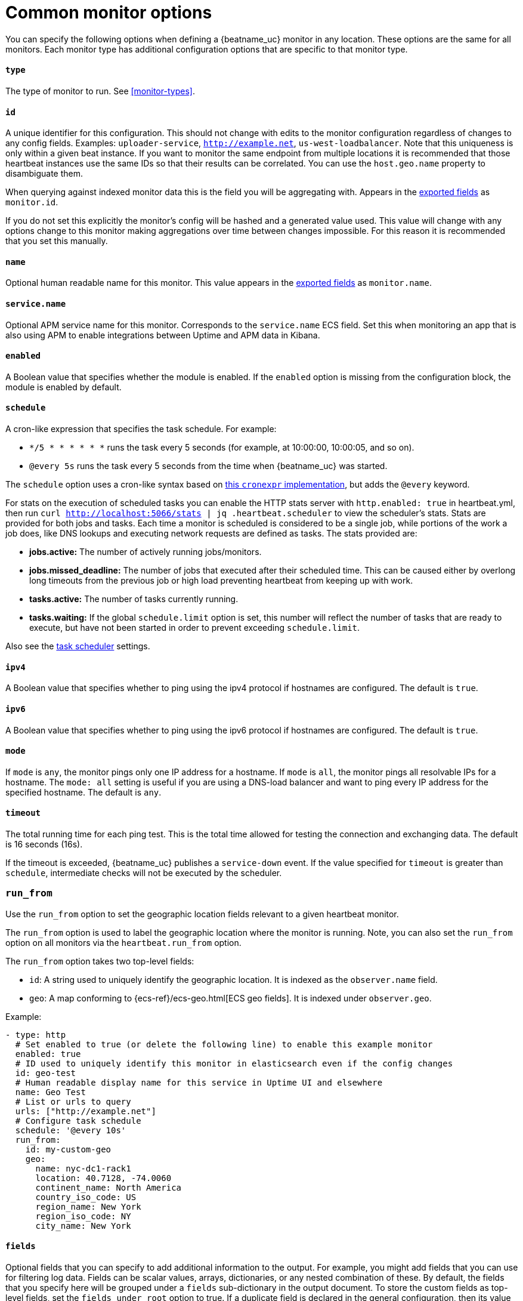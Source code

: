 [[synthetics-lightweight-common]]
= Common monitor options

You can specify the following options when defining a {beatname_uc} monitor in any location.
These options are the same for all monitors. Each monitor type has additional configuration
options that are specific to that monitor type.

[float]
[[monitor-type]]
==== `type`

The type of monitor to run. See <<monitor-types>>.

[float]
[[monitor-id]]
==== `id`

A unique identifier for this configuration. This should not change with edits to the monitor configuration
regardless of changes to any config fields. Examples: `uploader-service`, `http://example.net`, `us-west-loadbalancer`. Note that this uniqueness is only within a given beat instance. If you want to monitor the same endpoint from multiple locations it is recommended that those heartbeat instances use the same IDs so that their results can be correlated. You can use the `host.geo.name` property to disambiguate them.

When querying against indexed monitor data this is the field you will be aggregating with. Appears in the
<<exported-fields,exported fields>> as `monitor.id`.

If you do not set this explicitly the monitor's config will be hashed and a generated value used. This value will
change with any options change to this monitor making aggregations over time between changes impossible. For this reason
it is recommended that you set this manually.

[float]
[[monitor-name]]
==== `name`

Optional human readable name for this monitor. This value appears in the <<exported-fields,exported fields>>
as `monitor.name`.


[float]
[[service-name]]
==== `service.name`

Optional APM service name for this monitor. Corresponds to the `service.name` ECS field. Set this when monitoring an app
that is also using APM to enable integrations between Uptime and APM data in Kibana.

[float]
[[monitor-enabled]]
==== `enabled`

A Boolean value that specifies whether the module is enabled. If the `enabled`
option is missing from the configuration block, the module is enabled by
default.

[float]
[[monitor-schedule]]
==== `schedule`

A cron-like expression that specifies the task schedule. For example:

* `*/5 * * * * * *` runs the task every 5 seconds (for example, at 10:00:00,
10:00:05, and so on).
* `@every 5s` runs the task every 5 seconds from the time when {beatname_uc} was
started.

The `schedule` option uses a cron-like syntax based on https://github.com/gorhill/cronexpr#implementation[this `cronexpr` implementation],
but adds the `@every` keyword.

For stats on the execution of scheduled tasks you can enable the HTTP stats server with `http.enabled: true` in heartbeat.yml, then run `curl http://localhost:5066/stats | jq .heartbeat.scheduler` to view the scheduler's stats. Stats are provided for both jobs and tasks. Each time a monitor is scheduled is considered to be a single job, while portions of the work a job does, like DNS lookups and executing network requests are defined as tasks. The stats provided are:

* **jobs.active:** The number of actively running jobs/monitors.
* **jobs.missed_deadline:** The number of jobs that executed after their scheduled time. This can be caused either by overlong long timeouts from the previous job or high load preventing heartbeat from keeping up with work.
* **tasks.active:** The number of tasks currently running.
* **tasks.waiting:** If the global `schedule.limit` option is set, this number will reflect the number of tasks that are ready to execute, but have not been started in order to prevent exceeding `schedule.limit`.

Also see the <<monitors-scheduler,task scheduler>> settings.

[float]
[[monitor-ipv4]]
==== `ipv4`

A Boolean value that specifies whether to ping using the ipv4 protocol if
hostnames are configured. The default is `true`.

[float]
[[monitor-ipv6]]
==== `ipv6`

A Boolean value that specifies whether to ping using the ipv6 protocol
if hostnames are configured. The default is `true`.

[float]
[[monitor-mode]]
==== `mode`

If `mode` is `any`, the monitor pings only one IP address for a hostname. If
`mode` is `all`, the monitor pings all resolvable IPs for a hostname. The
`mode: all` setting is useful if you are using a DNS-load balancer and want to
ping every IP address for the specified hostname. The default is `any`.

[float]
[[monitor-timeout]]
==== `timeout`

The total running time for each ping test. This is the total time allowed for
testing the connection and exchanging data. The default is 16 seconds (16s).

If the timeout is exceeded, {beatname_uc} publishes a `service-down` event. If the
value specified for `timeout` is greater than `schedule`, intermediate checks
will not be executed by the scheduler.

[float]
[[monitor-run-from]]
=== `run_from`

Use the `run_from` option to set the geographic location fields relevant to a given heartbeat monitor.

The `run_from` option is used to label the geographic location where the monitor is running.
Note, you can also set the `run_from` option on all monitors via the `heartbeat.run_from` option.

The `run_from` option takes two top-level fields:

* `id`: A string used to uniquely identify the geographic location. It is indexed as the `observer.name` field.
* `geo`: A map conforming to {ecs-ref}/ecs-geo.html[ECS geo fields]. It is indexed under `observer.geo`.

Example:

```yaml
- type: http
  # Set enabled to true (or delete the following line) to enable this example monitor
  enabled: true
  # ID used to uniquely identify this monitor in elasticsearch even if the config changes
  id: geo-test
  # Human readable display name for this service in Uptime UI and elsewhere
  name: Geo Test
  # List or urls to query
  urls: ["http://example.net"]
  # Configure task schedule
  schedule: '@every 10s'
  run_from:
    id: my-custom-geo
    geo:
      name: nyc-dc1-rack1
      location: 40.7128, -74.0060
      continent_name: North America
      country_iso_code: US
      region_name: New York
      region_iso_code: NY
      city_name: New York

```

[float]
[[monitor-fields]]
==== `fields`

Optional fields that you can specify to add additional information to the
output. For example, you might add fields that you can use for filtering log
data. Fields can be scalar values, arrays, dictionaries, or any nested
combination of these. By default, the fields that you specify here will be
grouped under a `fields` sub-dictionary in the output document. To store the
custom fields as top-level fields, set the `fields_under_root` option to true.
If a duplicate field is declared in the general configuration, then its value
will be overwritten by the value declared here.

[float]
[[monitor-fields-under-root]]
==== `fields_under_root`

If this option is set to true, the custom <<monitor-fields,fields>>
are stored as top-level fields in the output document instead of being grouped
under a `fields` sub-dictionary. If the custom field names conflict with other
field names added by {beatname_uc}, then the custom fields overwrite the other
fields.

[float]
[[monitor-tags]]
==== `tags`

A list of tags that will be sent with the monitor event. This setting is optional.

[float]
[[monitor-processors]]
==== `processors`

A list of processors to apply to the data generated by the monitor.

See <<filtering-and-enhancing-data>> for information about specifying
processors in your config.

[float]
[[monitor-data-stream]]
==== `data_stream`

Contains options pertaining to data stream naming, following the conventions followed by {fleet-guide}/data-streams.html[Fleet Data Streams]. By default Heartbeat will
write to a datastream named `heartbeat-VERSION` except in the case of `browser` monitors, which will
always follow the Fleet convention of `type-dataset-namespace`, where the type is always synthetics
unless overriden.


```yaml
# To enable data streams with the default namespace
data_stream.namespace: default
```

[float]
[[monitor-pipeline]]
===== `pipeline`

The {es} ingest pipeline ID to set for the events generated by this input.

NOTE: The pipeline ID can also be configured in the Elasticsearch output, but
this option usually results in simpler configuration files. If the pipeline is
configured both in the input and output, the option from the
input is used.

[float]
[[monitor-index]]
===== `index` (deprecated)

This setting is now deprecated in favor of the `data_stream` option.
If present, this formatted string overrides the index for events from this input
(for elasticsearch outputs), or sets the `raw_index` field of the event's
metadata (for other outputs). This string can only refer to the agent name and
version and the event timestamp; for access to dynamic fields, use
`output.elasticsearch.index` or a processor.

Example value: `"%{[agent.name]}-myindex-%{+yyyy.MM.dd}"` might
expand to `"heartbeat-myindex-2019.11.01"`.

[float]
[[monitor-keep-null]]
==== `keep_null`

If this option is set to true, fields with `null` values will be published in
the output document. By default, `keep_null` is set to `false`.

